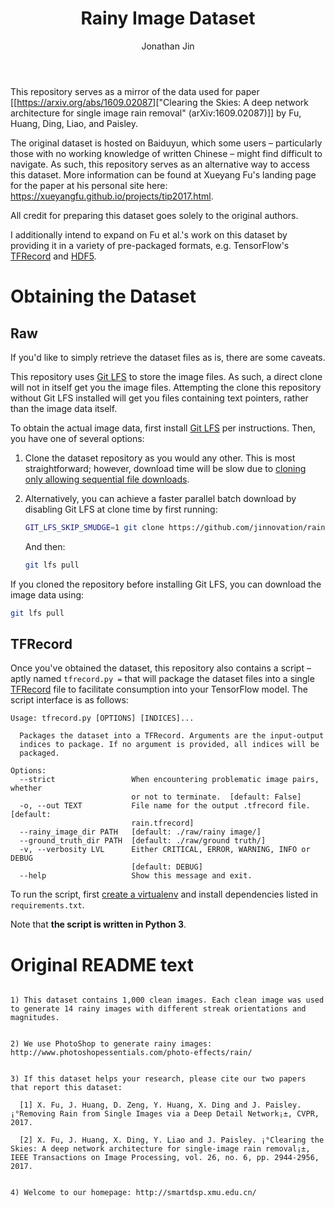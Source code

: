 #+TITLE: Rainy Image Dataset
#+AUTHOR: Jonathan Jin

This repository serves as a mirror of the data used for paper [[https://arxiv.org/abs/1609.02087]["Clearing the
Skies: A deep network architecture for single image rain removal"
(arXiv:1609.02087)]] by Fu, Huang, Ding, Liao, and Paisley. 

The original dataset is hosted on Baiduyun, which some users -- particularly
those with no working knowledge of written Chinese -- might find difficult to
navigate. As such, this repository serves as an alternative way to access this
dataset. More information can be found at Xueyang Fu's landing page for the
paper at his personal site here:
https://xueyangfu.github.io/projects/tip2017.html.

All credit for preparing this dataset goes solely to the original authors.

I additionally intend to expand on Fu et al.'s work on this dataset by providing
it in a variety of pre-packaged formats, e.g. TensorFlow's [[https://www.tensorflow.org/guide/datasets#reading_from_files][TFRecord]] and [[https://www.hdfgroup.org/solutions/hdf5/][HDF5]].

* Obtaining the Dataset

** Raw

   If you'd like to simply retrieve the dataset files as is, there are some
   caveats.

   This repository uses [[https://git-lfs.github.com/][Git LFS]] to store the image files. As such, a direct
   clone will not in itself get you the image files. Attempting the clone this
   repository without Git LFS installed will get you files containing text
   pointers, rather than the image data itself.

   To obtain the actual image data, first install [[https://git-lfs.github.com/][Git LFS]] per instructions. Then,
   you have one of several options:

   1. Clone the dataset repository as you would any other. This is most
      straightforward; however, download time will be slow due to [[https://github.com/git-lfs/git-lfs/wiki/Tutorial#pulling-and-cloning][cloning only
      allowing sequential file downloads]].
     
   2. Alternatively, you can achieve a faster parallel batch download by
      disabling Git LFS at clone time by first running:
      #+begin_src bash :eval never
      GIT_LFS_SKIP_SMUDGE=1 git clone https://github.com/jinnovation/rainy-image-dataset.git
      #+end_src 

      And then:
      #+begin_src bash :eval never
      git lfs pull
      #+end_src


   If you cloned the repository before installing Git LFS, you can download the
   image data using:
   #+begin_src bash :eval never
   git lfs pull
   #+end_src

** TFRecord

   Once you've obtained the dataset, this repository also contains a script --
   aptly named =tfrecord.py == that will package the dataset files into a single
   [[https://www.tensorflow.org/guide/datasets#reading_from_files][TFRecord]] file to facilitate consumption into your TensorFlow model. The
   script interface is as follows:

   #+begin_src
   Usage: tfrecord.py [OPTIONS] [INDICES]...

     Packages the dataset into a TFRecord. Arguments are the input-output
     indices to package. If no argument is provided, all indices will be
     packaged.

   Options:
     --strict                 When encountering problematic image pairs, whether
                              or not to terminate.  [default: False]
     -o, --out TEXT           File name for the output .tfrecord file.  [default:
                              rain.tfrecord]
     --rainy_image_dir PATH   [default: ./raw/rainy image/]
     --ground_truth_dir PATH  [default: ./raw/ground truth/]
     -v, --verbosity LVL      Either CRITICAL, ERROR, WARNING, INFO or DEBUG
                              [default: DEBUG]
     --help                   Show this message and exit.
   #+end_src

   To run the script, first [[https://virtualenv.pypa.io/en/stable/][create a virtualenv]] and install dependencies listed
   in =requirements.txt=.

   Note that *the script is written in Python 3*.

* Original README text

  #+begin_src text

    1) This dataset contains 1,000 clean images. Each clean image was used to generate 14 rainy images with different streak orientations and magnitudes.


    2) We use PhotoShop to generate rainy images: http://www.photoshopessentials.com/photo-effects/rain/


    3) If this dataset helps your research, please cite our two papers that report this dataset:

      [1] X. Fu, J. Huang, D. Zeng, Y. Huang, X. Ding and J. Paisley. ¡°Removing Rain from Single Images via a Deep Detail Network¡±, CVPR, 2017.

      [2] X. Fu, J. Huang, X. Ding, Y. Liao and J. Paisley. ¡°Clearing the Skies: A deep network architecture for single-image rain removal¡±, IEEE Transactions on Image Processing, vol. 26, no. 6, pp. 2944-2956, 2017.


    4) Welcome to our homepage: http://smartdsp.xmu.edu.cn/
  #+end_src

